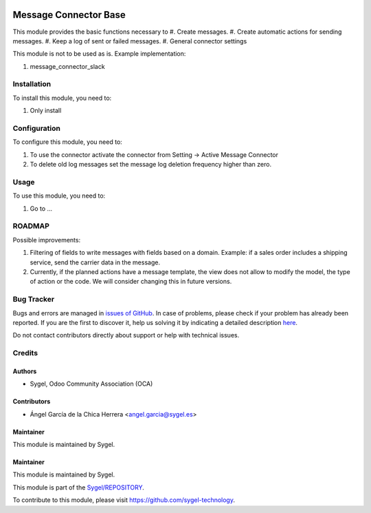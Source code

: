 .. image:: https://img.shields.io/badge/licence-AGPL--3-blue.svg
	:target: http://www.gnu.org/licenses/agpl
	:alt: License: AGPL-3

======================
Message Connector Base
======================

This module provides the basic functions necessary to
#. Create messages.
#. Create automatic actions for sending messages. 
#. Keep a log of sent or failed messages.
#. General connector settings

This module is not to be used as is. Example implementation:

#. message_connector_slack


Installation
============

To install this module, you need to:

#. Only install


Configuration
=============

To configure this module, you need to:

#. To use the connector activate the connector from Setting -> Active Message Connector

#.	To delete old log messages set the message log deletion frequency higher than zero.


Usage
=====

To use this module, you need to:

#. Go to ...


ROADMAP
=======

Possible improvements:

#. Filtering of fields to write messages with fields based on a domain. Example: if a sales order includes a shipping service, send the carrier data in the message.

#. Currently, if the planned actions have a message template, the view does not allow to modify the model, the type of action or the code. We will consider changing this in future versions.  

Bug Tracker
===========

Bugs and errors are managed in `issues of GitHub <https://github.com/sygel-technology/REPOSITORY/issues>`_.
In case of problems, please check if your problem has already been
reported. If you are the first to discover it, help us solving it by indicating
a detailed description `here <https://github.com/sygel-technology/REPOSITORY/issues/new>`_.

Do not contact contributors directly about support or help with technical issues.


Credits
=======

Authors
~~~~~~~

* Sygel, Odoo Community Association (OCA)


Contributors
~~~~~~~~~~~~

* Ángel García de la Chica Herrera <angel.garcia@sygel.es>


Maintainer
~~~~~~~~~~

This module is maintained by Sygel.

Maintainer
~~~~~~~~~~

This module is maintained by Sygel.

.. image:: https://www.sygel.es/logo.png
   :alt: Sygel
   :target: https://www.sygel.es

This module is part of the `Sygel/REPOSITORY <https://github.com/sygel-technology/REPOSITORY>`_.

To contribute to this module, please visit https://github.com/sygel-technology.
